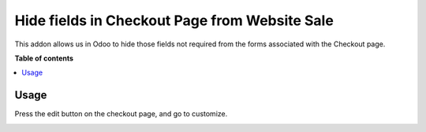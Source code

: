 ========================================
Hide fields in Checkout Page from Website Sale
========================================

.. |badge1| image:: https://img.shields.io/badge/maturity-Beta-yellow.png
    :target: https://odoo-community.org/page/development-status
    :alt: Beta
.. |badge2| image:: https://img.shields.io/badge/licence-AGPL--3-blue.png
    :target: http://www.gnu.org/licenses/agpl-3.0-standalone.html
    :alt: License: AGPL-3

|badge1| |badge2|

This addon allows us in Odoo to hide those fields not required from 
the forms associated with the Checkout page.

**Table of contents**

.. contents::
   :local:

Usage
=====

Press the edit button on the checkout page, and go to customize.

.. image:: https://raw.githubusercontent.com/vlen2r/website_sale_checkout_hide_fields/16.0/static/img/website_sale_checkout_hide_fields.gif
